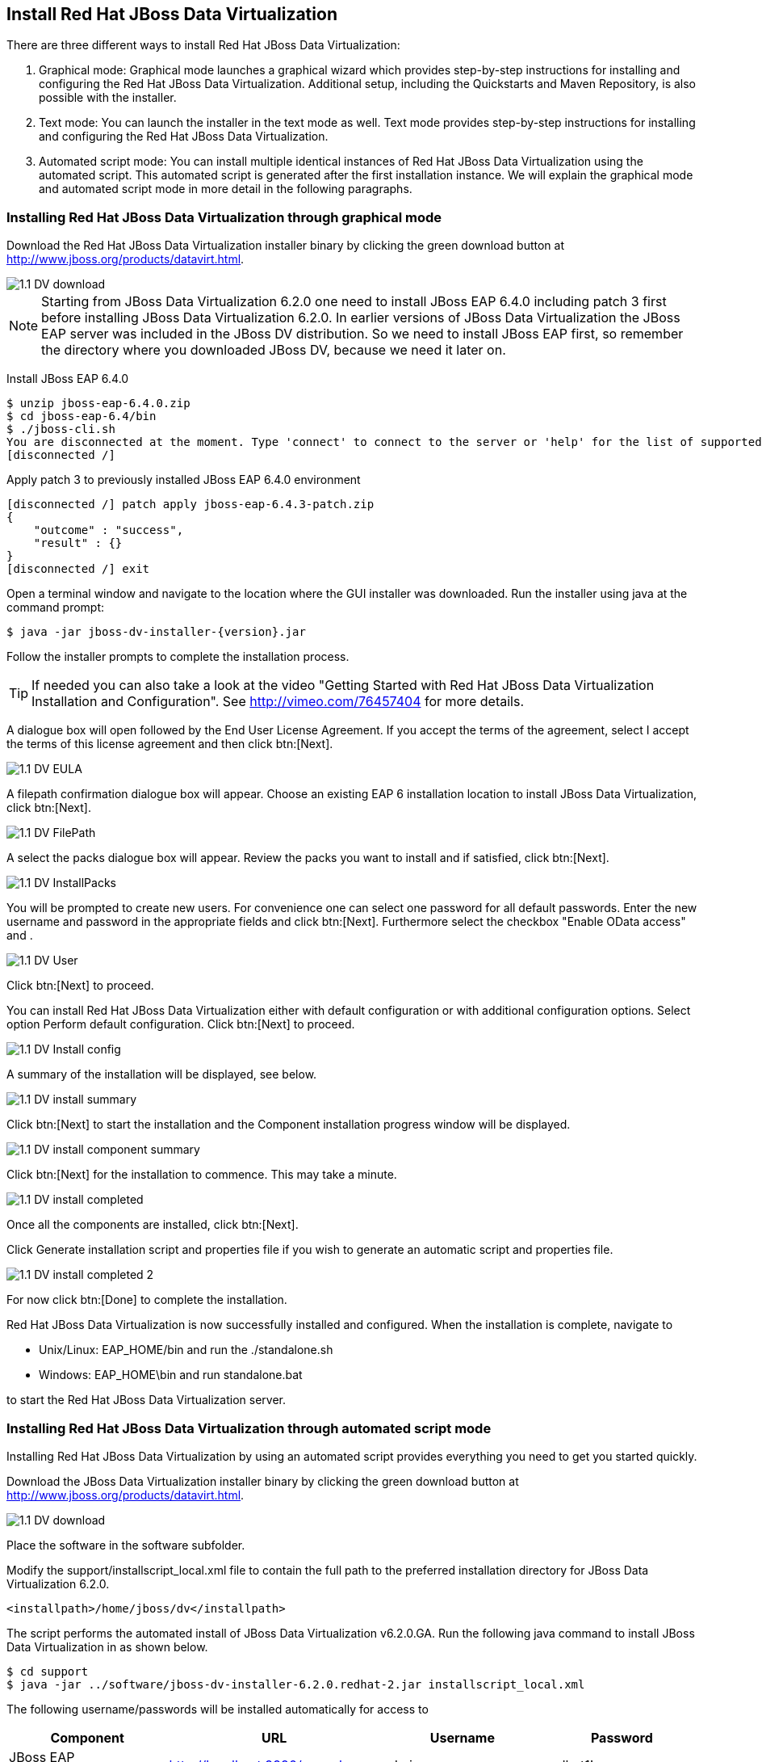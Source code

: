 
:imagesdir: ../images

== Install Red Hat JBoss Data Virtualization 
There are three different ways to install Red Hat JBoss Data Virtualization:

. Graphical mode: Graphical mode launches a graphical wizard which provides step-by-step instructions for installing and configuring the Red Hat JBoss Data Virtualization. Additional setup, including the Quickstarts and Maven Repository, is also possible with the installer.
. Text mode: You can launch the installer in the text mode as well. Text mode provides step-by-step instructions for installing and configuring the Red Hat JBoss Data Virtualization.
. Automated script mode: You can install multiple identical instances of Red Hat JBoss Data Virtualization using the automated script. This automated script is generated after the first installation instance. We will explain the graphical mode and automated script mode in more detail in the following paragraphs.

=== Installing Red Hat JBoss Data Virtualization through graphical mode
Download the Red Hat JBoss Data Virtualization installer binary by clicking the green download button at http://www.jboss.org/products/datavirt.html.

image::1.1-DV-download.png[]

NOTE: Starting from JBoss Data Virtualization 6.2.0 one need to install JBoss EAP 6.4.0 including patch 3 first before installing JBoss Data Virtualization 6.2.0. In earlier versions of JBoss Data Virtualization the JBoss EAP server was included in the JBoss DV distribution. So we need to install JBoss EAP first, so remember the directory where you downloaded JBoss DV, because we need it later on.

Install JBoss EAP 6.4.0

[source, bash]
----
$ unzip jboss-eap-6.4.0.zip
$ cd jboss-eap-6.4/bin
$ ./jboss-cli.sh
You are disconnected at the moment. Type 'connect' to connect to the server or 'help' for the list of supported commands.
[disconnected /]
----

Apply patch 3 to previously installed JBoss EAP 6.4.0 environment

[source, bash]
----
[disconnected /] patch apply jboss-eap-6.4.3-patch.zip
{
    "outcome" : "success",
    "result" : {}
}
[disconnected /] exit
----
 
Open a terminal window and navigate to the location where the GUI installer was downloaded.
Run the installer using java at the command prompt: 

[source, bash]
----
$ java -jar jboss-dv-installer-{version}.jar
----

Follow the installer prompts to complete the installation process.

TIP: If needed you can also take a look at the video "Getting Started with Red Hat JBoss Data Virtualization Installation and Configuration". See http://vimeo.com/76457404[http://vimeo.com/76457404] for more details.

A dialogue box will open followed by the End User License Agreement. If you accept the terms of the agreement, select I accept the terms of this license agreement and then click btn:[Next].
 
image::1.1-DV-EULA.png[]

A filepath confirmation dialogue box will appear. Choose an existing EAP 6 installation location to install JBoss Data Virtualization, click btn:[Next].

image::1.1-DV-FilePath.png[]

A select the packs dialogue box will appear. Review the packs you want to install and if satisfied, click btn:[Next].

image::1.1-DV-InstallPacks.png[]

You will be prompted to create new users. For convenience one can select one password for all default passwords. Enter the new username and password in the appropriate fields and click btn:[Next].
Furthermore select the checkbox "Enable OData access" and .

image::1.1-DV-User.png[]

Click btn:[Next] to proceed.

You can install Red Hat JBoss Data Virtualization either with default configuration or with additional configuration options. Select option Perform default configuration. Click btn:[Next] to proceed.

image::1.1-DV-Install-config.png[]

A summary of the installation will be displayed, see below. 

image::1.1-DV-install-summary.png[]

Click btn:[Next] to start the installation and the Component installation progress window will be displayed.

image::1.1-DV-install-component-summary.png[]

Click btn:[Next] for the installation to commence. This may take a minute. 

image::1.1-DV-install-completed.png[]

Once all the components are installed, click btn:[Next].

Click Generate installation script and properties file if you wish to generate an automatic script and properties file. 

image::1.1-DV-install-completed-2.png[]

For now click btn:[Done] to complete the installation.

Red Hat JBoss Data Virtualization is now successfully installed and configured.
When the installation is complete, navigate to

* Unix/Linux: EAP_HOME/bin and run the ./standalone.sh
* Windows: EAP_HOME\bin and run standalone.bat

to start the Red Hat JBoss Data Virtualization server.

=== Installing Red Hat JBoss Data Virtualization through automated script mode
Installing Red Hat JBoss Data Virtualization by using an automated script provides everything you need to get you started quickly. 

Download the JBoss Data Virtualization installer binary by clicking the green download button at http://www.jboss.org/products/datavirt.html.

image::1.1-DV-download.png[]

Place the software in the software subfolder.

Modify the support/installscript_local.xml file to contain the full path to the preferred installation directory for JBoss Data Virtualization 6.2.0. 

[source,xml]
----
<installpath>/home/jboss/dv</installpath>
----

The script performs the automated install of JBoss Data Virtualization v6.2.0.GA.
Run the following java command to install JBoss Data Virtualization in as shown below.

[source, bash]
----
$ cd support
$ java -jar ../software/jboss-dv-installer-6.2.0.redhat-2.jar installscript_local.xml
----

The following username/passwords will be installed automatically for access to 
[cols="4", options="header"] 
|===
|Component
|URL
|Username
|Password

|JBoss EAP Administration console
|http://localhost:9990/console
|admin
|redhat1!

|Teiid Server
|http://localhost:8080/odata/<VDB name>
|teiidUser
|redhat1!

|ModeShape
|http://localhost:8080/modeshape-rest
|modeshapeUser
|redhat1!

|Dashboard Builder
|http://localhost:8080/dashboard
|dashboardAdmin
|redhat1!
|===

TIP: The ModeShape rest URL is accessible by the user modeshapeUser. If you want to have user teiidUser to access this url you have to add the connect role privileges to this user in the application-roles.properties file.

In case you want to change the password of the admin user or one the other users shown above, go to dv/jboss-eap-6.3/bin and type the following command and inputs as shown below.

image::1.2-DV-auto-install-2.png[]

Browse to http://localhost:8080/dashboard for the Red Hat JBoss Data Virtualization Dashboard to verify the installation and use teiidUser/redhat1! as the credentials that were installed as default and click btn:[Log In].

Red Hat JBoss Data Virtualization is now successfully installed, configured and started using the automated script mode. 

=== Provision Red Hat JBoss Data Virtualization on OpenShift Online
With OpenShift you can easily deploy and run JBoss Data Virtualization in minutes to connect your applications to data from many different sources. JBoss Data Virtualization on OpenShift Online is available as a Developer Preview to allow you to explore the capabilities of the technology running on OpenShift Online.

Get your free OpenShift Online account
Sign up for your free account OpenShift Online account at https://www.openshift.com/app/account/new and you should see the screen below.

image::1.3-DV-OpenShift.png[]

If you already have an OpenShift Online account please sign in with your known OpenShift Online username password combination.

Create a new application
If this is your first login into OpenShift Online click at the “-> Create your first application now” link

If you already have an OpenShift Online account click btn:[Add Application] below your list of applications. 
Alternatively, you can deploy the Data Virtualization 6 (jboss-dv-6.1.0) cartridge using the OpenShift RHC Client Tools. Using the rhc client tools type:

[source,bash]
----
$ rhc app create dv jboss-dv-6.1.0
----

Choose a type of applications

You can either scroll down to the list of quick links and click the btn:[JBoss Data Virtualization 6 (jboss-dv-6.1.0)] button under “xPaaS” or search for “Data”. 

image::1.3-DV-OpenShift-app.png[]
image::1.3-DV-OpenShift-app2.png[]

Configure Application

Name your application in your domain, scroll down and click the btn:[Create Application] button.

image::1.3-DV-OpenShift-config-app.png[]

Next steps

In the Next steps we would like to include a PostgreSQL database to the application previously created on OpenShift Online.
The figure below is shown when the application is successfully created in your domain.

image::1.3-DV-OpenShift-app-create.png[]

Now we would like to add a PostgreSQL database to the application. Click the Application name link, in the above figure it's called “dv61”.
The following screen should appear.

image::1.3-DV-OpenShift-add-psql.png[]

Click “Add PostgreSQL 9.2” 

image::1.3-DV-OpenShift-add-psql2.png[]

Click “Add Cartridge” to add PostgreSQL 9.2 to previously created dv61 environment.

You have now a successfully created a Red Hat JBoss Data Virtualization environment with a PostgreSQL 9.2 database in just a matter of seconds.

Congratulations, you have now completed this lab.
